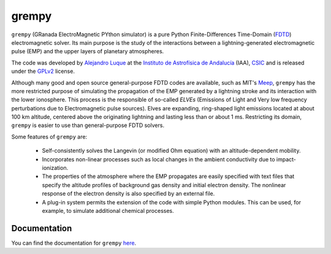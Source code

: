 grempy
======

``grempy`` (GRanada ElectroMagnetic PYthon simulator) is a pure Python Finite-Differences Time-Domain (`FDTD <http://en.wikipedia.org/wiki/Finite-difference_time-domain_method>`_) electromagnetic solver.  Its main purpose is the study of the interactions between a lightning-generated electromagnetic pulse (EMP) and the upper layers of planetary atmospheres.

The code was developed by `Alejandro Luque <http://www.iaa.es/~aluque>`_ at the 
`Instituto de Astrofísica de Andalucía <http://www.iaa.es>`_ (IAA), `CSIC <http://www.csic.es>`_ and is released under the `GPLv2 <http://www.gnu.org/licenses/gpl-2.0.html>`_ license.  

Although many good and open source general-purpose FDTD codes are available, 
such as MIT's `Meep <http://ab-initio.mit.edu/wiki/index.php/Meep>`_,
``grempy`` has the more restricted purpose of simulating the propagation of the EMP generated by a lightning stroke and its interaction with the lower ionosphere.  This process is the responsible of so-called *ELVEs* (Emissions of Light and Very low frequency perturbations due to Electromagnetic pulse sources).
Elves are expanding, ring-shaped light emissions located at about 100 km altitude, centered above the originating lightning and lasting less than or about 1 ms.
Restricting its domain, ``grempy`` is easier to use than general-purpose FDTD solvers.

Some features of ``grempy`` are:

  * Self-consistently solves the Langevin (or modified Ohm equation) with an 
    altitude-dependent mobility.
  * Incorporates non-linear processes such as local changes in the ambient 
    conductivity due to impact-ionization.
  * The properties of the atmosphere where the EMP propagates are easily 
    specified with text files that specify the altitude profiles of 
    background gas density and initial electron density.  The nonlinear 
    response of the electron density is also specified by an external file.
  * A plug-in system permits the extension of the code with simple Python 
    modules.  This can be used, for example, to simulate additional chemical 
    processes.


Documentation
-------------

You can find the documentation for ``grempy`` `here <http://www.iaa.es/~aluque/grempy/>`_.
